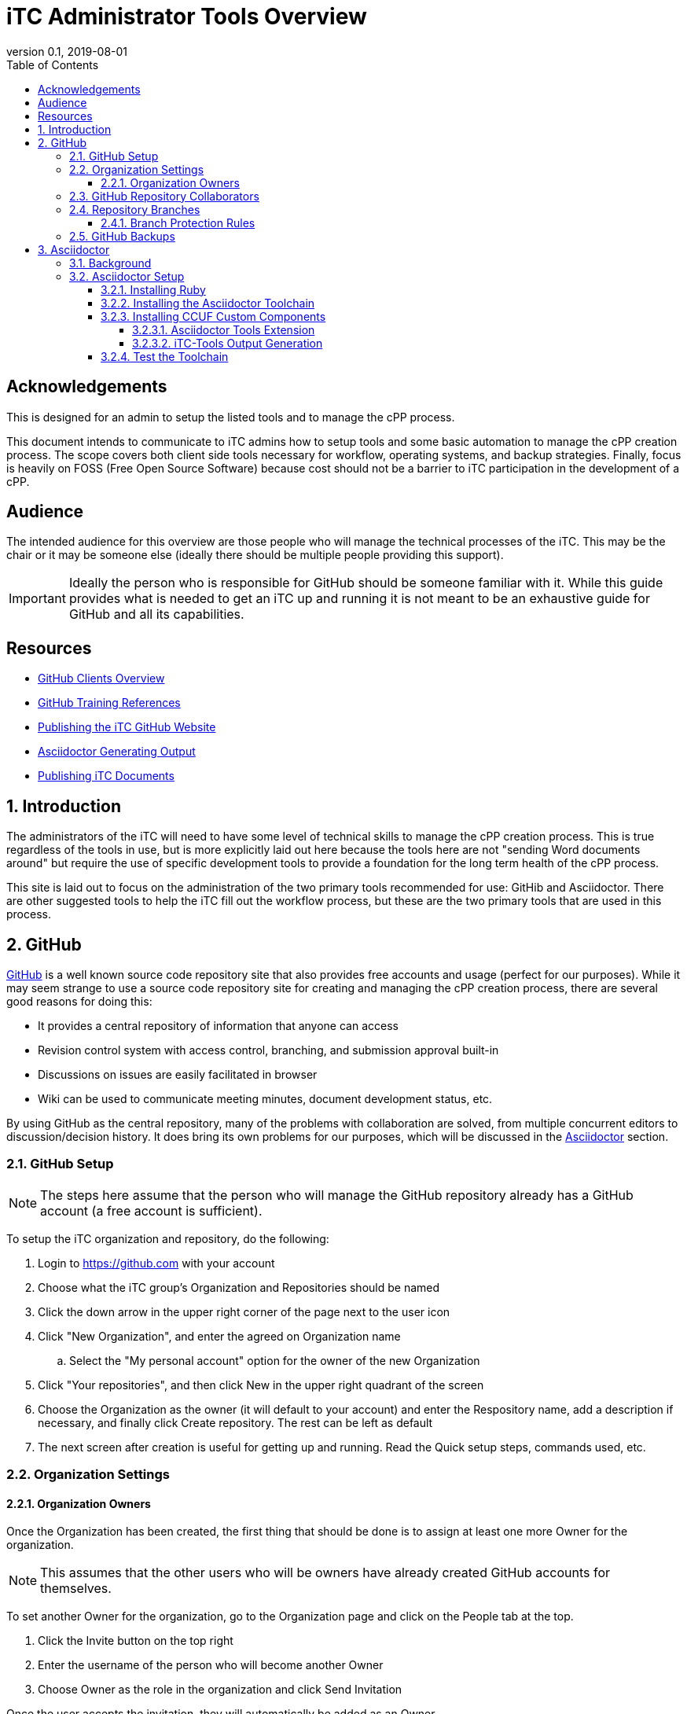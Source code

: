 = iTC Administrator Tools Overview
:showtitle:
:toc:
:toclevels: 7
:sectnums:
:sectnumlevels: 7
:imagesdir: images
:icons: font
:revnumber: 0.1
:revdate: 2019-08-01


:sectnums!:

== Acknowledgements
This is designed for an admin to setup the listed tools and to manage the cPP process.

This document intends to communicate to iTC admins how to setup tools and some basic automation to manage the cPP creation process. The scope covers both client side tools necessary for workflow, operating systems, and backup strategies. Finally, focus is heavily on FOSS (Free Open Source Software) because cost should not be a barrier to iTC participation in the development of a cPP.

== Audience
The intended audience for this overview are those people who will manage the technical processes of the iTC. This may be the chair or it may be someone else (ideally there should be multiple people providing this support).

[IMPORTANT]
====
Ideally the person who is responsible for GitHub should be someone familiar with it. While this guide provides what is needed to get an iTC up and running it is not meant to be an exhaustive guide for GitHub and all its capabilities.
====

== Resources
* link:GitHubClients.html[GitHub Clients Overview]
* link:GitHubTraining.html[GitHub Training References]
* link:GitHubio.html[Publishing the iTC GitHub Website]
* link:AsciidoctorPublish.html[Asciidoctor Generating Output]
* link:DocPublishing.html[Publishing iTC Documents]

:sectnums:
== Introduction
The administrators of the iTC will need to have some level of technical skills to manage the cPP creation process. This is true regardless of the tools in use, but is more explicitly laid out here because the tools here are not "sending Word documents around" but require the use of specific development tools to provide a foundation for the long term health of the cPP process.

This site is laid out to focus on the administration of the two primary tools recommended for use: GitHib and Asciidoctor. There are other suggested tools to help the iTC fill out the workflow process, but these are the two primary tools that are used in this process.

== GitHub
https://github.com[GitHub] is a well known source code repository site that also provides free accounts and usage (perfect for our purposes). While it may seem strange to use a source code repository site for creating and managing the cPP creation process, there are several good reasons for doing this:

* It provides a central repository of information that anyone can access
* Revision control system with access control, branching, and submission approval built-in
* Discussions on issues are easily facilitated in browser
* Wiki can be used to communicate meeting minutes, document development status, etc.

By using GitHub as the central repository, many of the problems with collaboration are solved, from multiple concurrent editors to discussion/decision history. It does bring its own problems for our purposes, which will be discussed in the <<Asciidoctor>> section.

=== GitHub Setup
[NOTE]
====
The steps here assume that the person who will manage the GitHub repository already has a GitHub account (a free account is sufficient).
====

To setup the iTC organization and repository, do the following:

. Login to https://github.com with your account
. Choose what the iTC group's Organization and Repositories should be named
. Click the down arrow in the upper right corner of the page next to the user icon
. Click "New Organization", and enter the agreed on Organization name
.. Select the "My personal account" option for the owner of the new Organization
. Click "Your repositories", and then click New in the upper right quadrant of the screen
. Choose the Organization as the owner (it will default to your account) and enter the Respository name, add a description if necessary, and finally click Create repository. The rest can be left as default
. The next screen after creation is useful for getting up and running. Read the Quick setup steps, commands used, etc.

=== Organization Settings
==== Organization Owners
Once the Organization has been created, the first thing that should be done is to assign at least one more Owner for the organization.

[NOTE]
====
This assumes that the other users who will be owners have already created GitHub accounts for themselves.
====

To set another Owner for the organization, go to the Organization page and click on the People tab at the top.

. Click the Invite button on the top right
. Enter the username of the person who will become another Owner
. Choose Owner as the role in the organization and click Send Invitation

Once the user accepts the invitation, they will automatically be added as an Owner.

If the user already exists within the list of People in the Organization, then clicking the Gear icon to the right of their name and selecting "Change role..." will let you change their role accordingly.

=== GitHub Repository Collaborators
GitHub public repositories are visible to anyone with a GitHub account. This means that anyone can submit issues or make comments. The limitation here though is that only collaborators (members) of the repository can have permissions which let them actually edit the documents contained in the repository. In GitHub, the most common permission used for collaborators is Write.

To add Collaborators, go to the Repository:

. Click the Settings tab
. Select the Collaborators & teams from the left side
. Scroll to the bottom and enter the username of the person who will be working in the repository and click Add collaborator

They will be added to the list of collaborators. If the permission does not show Write, select the menu item and choose Write.

=== Repository Branches
One of the most important aspects of working in GitHub is the use of Branches. This is how you manage the process of creating the documents. When created, a repository has a single branch, Master. This should be reserved for the current "published" content. Ongoing work though, should be done in a different branch, which would then be merged into the Master on some periodic basis. This second, working branch needs to be created and set to the default working branch.

To create and set the new branch for the repository:

. Go to the Code tab
. Click the Branch: master menu button
. Enter the name of the new branch in the dialog box (the recommended name would be working) and then click the Create branch at the bottom of the window
. Click the Settings tab
. Select Branches from the left side
. Click the "master" menu button, and select the branch you just created (working)
. Click the Update button and accept the change

This will set the working branch to be the default branch that everyone will work against. This provides a more unrestricted environment since everyone will be working against a copy that is not the published version.

==== Branch Protection Rules
Once the branches have been setup, rules should be configured to protect the branches. This protection forces changes to be reviewed before they can be merged into the document, thereby preventing accidental changes and also forcing review of the changes before they become part of the document.

While each branch should have protection, the amount of protection is usually different. In general, each branch should be protected based on its importance. For example, the Master is the "official" version, and so should have a higher bar of approval before being changed, while the Working branch is where work on the next iteration is being done, and so should be more easily updated.

The <<Branch Protection>> table shows some examples of the levels to set the approvals at. What these settings mean is how many users must approve a change before it can be merged into the specified branch. 

.Branch Protection
[cols="1,1,1",options="header"]
|===
|Branch
|Ratio
|Example

|Master
|50%
|5 (for 10 members)

|Working
|25%
|2 or 3 (for 10 members)

|===

The numbers should be set to something workable for the iTC. While there may be 50 members in an iTC, maybe only 14 may be active (obviously this will vary), so setting the publication to Master at 25 could prevent ever being able to make changes to the published branch. Generally it would be recommended to base these numbers on the active collaborators within the iTC, with the possibility of a slightly higher number for the Master.

These numbers can be changed at any time, so start low and work up based on the number of active collaborators.

To set a rule:

. Click the Settings tab
. Select Branches from the left side
. Click the Add rule button on the right hand side
. Type in the name of the branch to be protected in the Branch name pattern
. Check the box in Require pull requewst reviews before merging
. Select the number in the Required approving reviews dropdown
. Click Create

Do this for both the Master and the Working branches.

=== GitHub Backups
One of the most important thing to do is have a backup of the Organization repository. While online services are usually safe, occasionally there have been reports about repositories being lost in GitHub (and not when someone actually deleted it).

While there are simple measures for making sure all the branches are backed up, the concern here is to have the entirety of the repository backed up, from the branches to the Issues, Pull Requests, Wiki, etc.

[IMPORTANT]
====
The following steps require someone with familiarity or knowledge of Python.
====

Automatic download and archival of this GitHub content can be facilitated by using a script and cron on a Linux system to pull the data. 

[NOTE]
====
Python can be installed and run in automated manners on Windows systems as well, but this example uses a Linux system.
====

Perform the following:

. Use pip to install the software:
+
 sudo su && pip install github-backup

. Generate an access Token
.. Login to GitHub
.. Click the user avatar icon, and click Settings.
.. Click Developer settings in the left hand list.
.. Click Personal access tokens.
.. Click Generate new token in the upper right quadrant.
.. Define the permissions for the access token. It's recommended to avoid adding permissions to access GPG keys, or similar security tokens. It's unnecessary for the purpose of backups.
.. Click Generate token at the bottom of the page. 
.. Once generated then copy it to a safe place, because you'll never see the code again.
. Create a crontab entry with your desired download schedule, and designate a location to store the data.
. To backup one repository (and accompanying data):
+
 github-backup USERNAME -P -t ACCESS_TOKEN -o BACKUP_DIR --all -O -R REPOSITORY

[NOTE]
====
Replace the items in all caps with your respective information.
====

If multiple repositories are desired, or other syntactical adjustments are necessary, read the help pages for github-backup:

 github-backup --help

== Asciidoctor
[quote, Asciidoctor website] 
____
Asciidoctor is a fast, open source text processor and publishing toolchain for converting AsciiDoc content to HTML5, DocBook, PDF, and other formats. Asciidoctor is written in Ruby and runs on all major operating systems. The Asciidoctor project is hosted on GitHub.
____

=== Background
The second major tool being used here is Asciidoctor. The reason for this is because of how GitHub works. Git functionality (and hence GitHub) is centered around the use of text files. This makes a lot of sense in the programming world where the code is eventually compiled into binaries that run things. The downside of course is that we expect nice output such as that available from Word or similar applications in the creation of our documentation, and these all use binary formats. The problem here is that the binary formats do not allow for the easy comparisons or multi-editor usage, but these are built-in capabilities of Git and GitHub.

So the question then is how to use GitHub while also being able to have rich output text, and this is where Asciidoctor comes in. Asciidoctor uses text files as the input, basically as a lightweight markup language (think HTML but with a LOT less bracketing), and provides the ability to create rich output such as HTML or PDF (the two main concerns for us). By utilizing Asciidoctor within GitHub, you get the benefits of GitHub while making the document editing hopefully not completely painful.

=== Asciidoctor Setup
While documents are written in the Asciidoctor syntax, the Asciidoctor toolchain must be installed to process the Asciidoctor files into HTML or PDF output. Asciidoctor is distributed as a RubyGem, and so can be installed on any system where a late version of Ruby (2.5.5 or later recommended) can be installed.

==== Installing Ruby

A Ruby for Windows installer can be found https://rubyinstaller.org/downloads/[here]. Pick one with the devkit (I'm not sure if this is strictly needed, but prefer to have everything to make sure there are no problems). 

[NOTE]
====
This is not the only way to install Ruby, but is being used here as a reference.
====

==== Installing the Asciidoctor Toolchain

Once Ruby has been installed, start "Command prompt with Ruby". The execute the following commands:

 gem install asciidoctor
 gem install asciidoctor-pdf
 gem install asciidoctor-diagram

This will install the components of the Asciidoctor toolchain.

==== Installing CCUF Custom Components
The following components need to be installed:

* Asciidoctor Tools Extension
* iTC-Tools Output Generation package

===== Asciidoctor Tools Extension
This particular package consists of 3 files and one folder (lib is the folder where this should be placed). 

 lib
  |
  +--notice-block
  |   +----sample.adoc
  |   +----extension.rb
  |
  +--notice-block.rb

To install the Tools Extension package, place the files into the lib folder for Asciidoctor.

For example, on a Windows system with Ruby installed, the path where the files should be placed is:

  Ruby26-x64 > lib > ruby > gems > 2.6.0 > gems > asciidoctor-2.0.10 > lib

Obviously the version of Asciidoctor may be different (as may the version of Ruby), but the key thing here is to place the notice-block.rb file and the notice-block folder into the lib folder.

Updating Asciidoctor will not impact these files so you should not have to worry about maintaining Asciidoctor to the latest versions.

===== iTC-Tools Output Generation
Thsi particular package is a ZIP file that should be unzipped with folders maintained into a location you can easily get to from the command line. It does not need to be in the Asciidoctor folders, but you need to be able to access it from within the Ruby command prompt.

When unzipped, the folder will consist of 4 files and 3 folders (the output folder is empty).

  Output Generation
  |
  +--input
  |   +----sample.adoc
  |
  +--output
  |
  +--themes
  |   +----admonition-theme.yml
  |
  +----itc-gentool.rb
  +----LICENSE.txt

==== Test the Toolchain
To quickly test the full toolchain, open a Ruby command prompt and access the Output Generation folder. Then run this command:

  itc-gentool both sample.adoc

If there are no errors or prompts that something went wrong, there should be a sample.html and a sample.pdf files in the output folder. If these open and show a few lines with icons, then the toolchain is installed properly.